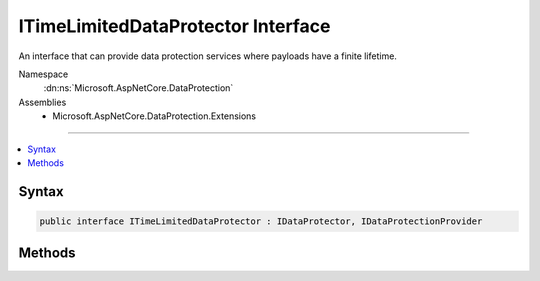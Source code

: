 

ITimeLimitedDataProtector Interface
===================================






An interface that can provide data protection services where payloads have
a finite lifetime.


Namespace
    :dn:ns:`Microsoft.AspNetCore.DataProtection`
Assemblies
    * Microsoft.AspNetCore.DataProtection.Extensions

----

.. contents::
   :local:









Syntax
------

.. code-block:: csharp

    public interface ITimeLimitedDataProtector : IDataProtector, IDataProtectionProvider








.. dn:interface:: Microsoft.AspNetCore.DataProtection.ITimeLimitedDataProtector
    :hidden:

.. dn:interface:: Microsoft.AspNetCore.DataProtection.ITimeLimitedDataProtector

Methods
-------

.. dn:interface:: Microsoft.AspNetCore.DataProtection.ITimeLimitedDataProtector
    :noindex:
    :hidden:

    
    .. dn:method:: Microsoft.AspNetCore.DataProtection.ITimeLimitedDataProtector.CreateProtector(System.String)
    
        
    
        
        Creates an :any:`Microsoft.AspNetCore.DataProtection.ITimeLimitedDataProtector` given a purpose.
    
        
    
        
        :param purpose: 
            The purpose to be assigned to the newly-created :any:`Microsoft.AspNetCore.DataProtection.ITimeLimitedDataProtector`\.
        
        :type purpose: System.String
        :rtype: Microsoft.AspNetCore.DataProtection.ITimeLimitedDataProtector
        :return: An :any:`Microsoft.AspNetCore.DataProtection.ITimeLimitedDataProtector` tied to the provided purpose.
    
        
        .. code-block:: csharp
    
            ITimeLimitedDataProtector CreateProtector(string purpose)
    
    .. dn:method:: Microsoft.AspNetCore.DataProtection.ITimeLimitedDataProtector.Protect(System.Byte[], System.DateTimeOffset)
    
        
    
        
        Cryptographically protects a piece of plaintext data, expiring the data at
        the chosen time.
    
        
    
        
        :param plaintext: The plaintext data to protect.
        
        :type plaintext: System.Byte<System.Byte>[]
    
        
        :param expiration: The time when this payload should expire.
        
        :type expiration: System.DateTimeOffset
        :rtype: System.Byte<System.Byte>[]
        :return: The protected form of the plaintext data.
    
        
        .. code-block:: csharp
    
            byte[] Protect(byte[] plaintext, DateTimeOffset expiration)
    
    .. dn:method:: Microsoft.AspNetCore.DataProtection.ITimeLimitedDataProtector.Unprotect(System.Byte[], out System.DateTimeOffset)
    
        
    
        
        Cryptographically unprotects a piece of protected data.
    
        
    
        
        :param protectedData: The protected data to unprotect.
        
        :type protectedData: System.Byte<System.Byte>[]
    
        
        :param expiration: An 'out' parameter which upon a successful unprotect
            operation receives the expiration date of the payload.
        
        :type expiration: System.DateTimeOffset
        :rtype: System.Byte<System.Byte>[]
        :return: The plaintext form of the protected data.
    
        
        .. code-block:: csharp
    
            byte[] Unprotect(byte[] protectedData, out DateTimeOffset expiration)
    


